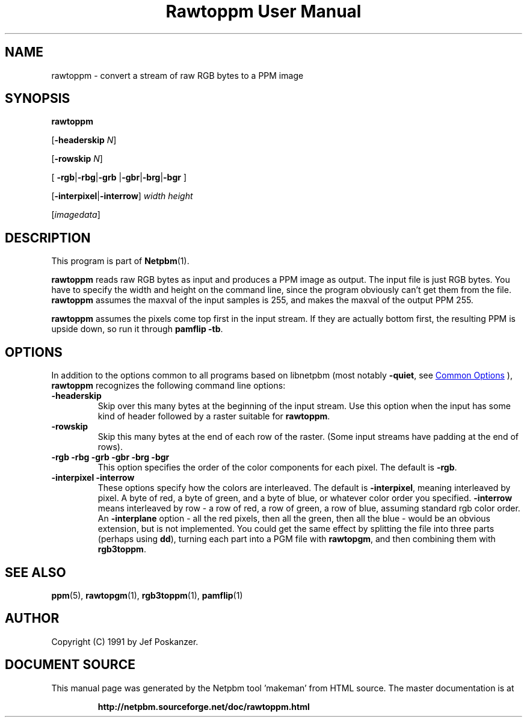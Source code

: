 \
.\" This man page was generated by the Netpbm tool 'makeman' from HTML source.
.\" Do not hand-hack it!  If you have bug fixes or improvements, please find
.\" the corresponding HTML page on the Netpbm website, generate a patch
.\" against that, and send it to the Netpbm maintainer.
.TH "Rawtoppm User Manual" 0 "06 February 1991" "netpbm documentation"

.SH NAME

rawtoppm - convert a stream of raw RGB bytes to a PPM image

.UN synopsis
.SH SYNOPSIS

\fBrawtoppm\fP

[\fB-headerskip\fP \fIN\fP]

[\fB-rowskip\fP \fIN\fP]

[
\fB-rgb\fP|\fB-rbg\fP|\fB-grb\fP
|\fB-gbr\fP|\fB-brg\fP|\fB-bgr\fP
]

[\fB-interpixel\fP|\fB-interrow\fP] \fIwidth\fP \fIheight\fP

[\fIimagedata\fP]

.UN description
.SH DESCRIPTION
.PP
This program is part of
.BR "Netpbm" (1)\c
\&.
.PP
\fBrawtoppm\fP reads raw RGB bytes as input and produces a PPM
image as output.  The input file is just RGB bytes.  You have to
specify the width and height on the command line, since the program
obviously can't get them from the file.  \fBrawtoppm\fP assumes the
maxval of the input samples is 255, and makes the maxval of the output
PPM 255.  
.PP
\fBrawtoppm\fP assumes the pixels come top first in the input stream.
If they are actually bottom first, the resulting PPM is upside down, so
run it through \fBpamflip -tb\fP.

.UN options
.SH OPTIONS
.PP
In addition to the options common to all programs based on libnetpbm
(most notably \fB-quiet\fP, see 
.UR index.html#commonoptions
 Common Options
.UE
\&), \fBrawtoppm\fP recognizes the following
command line options:


.TP
\fB-headerskip\fP
Skip over this many bytes at the beginning of the input stream.
Use this option when the input has some kind of header followed by
a raster suitable for \fBrawtoppm\fP.

.TP
\fB-rowskip\fP
Skip this many bytes at the end of each row of the raster.  (Some
input streams have padding at the end of rows).

.TP
\fB-rgb -rbg -grb -gbr -brg -bgr\fP
This option specifies the order of the color components for each
pixel.  The default is \fB-rgb\fP.

.TP
\fB-interpixel -interrow\fP
These options specify how the colors are interleaved.  The default
is \fB-interpixel\fP, meaning interleaved by pixel.  A byte of red, a
byte of green, and a byte of blue, or whatever color order you
specified.  \fB-interrow\fP means interleaved by row - a row of red,
a row of green, a row of blue, assuming standard rgb color order.  An
\fB-interplane\fP option - all the red pixels, then all the green,
then all the blue - would be an obvious extension, but is not
implemented.  You could get the same effect by splitting the file into
three parts (perhaps using \fBdd\fP), turning each part into a PGM
file with \fBrawtopgm\fP, and then combining them with \fBrgb3toppm\fP.



.UN seealso
.SH SEE ALSO
.BR "ppm" (5)\c
\&, 
.BR "rawtopgm" (1)\c
\&, 
.BR "rgb3toppm" (1)\c
\&, 
.BR "pamflip" (1)\c
\&

.UN author
.SH AUTHOR

Copyright (C) 1991 by Jef Poskanzer.
.SH DOCUMENT SOURCE
This manual page was generated by the Netpbm tool 'makeman' from HTML
source.  The master documentation is at
.IP
.B http://netpbm.sourceforge.net/doc/rawtoppm.html
.PP